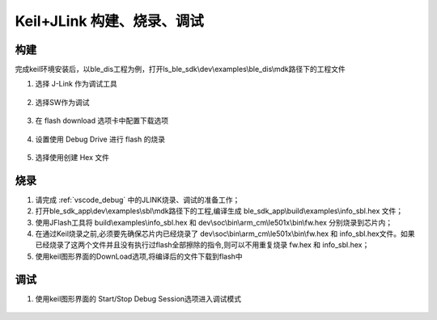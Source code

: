 
Keil+JLink 构建、烧录、调试
============================

构建
-------------

完成keil环境安装后，以ble_dis工程为例，打开ls_ble_sdk\\dev\\examples\\ble_dis\\mdk路径下的工程文件

1. 选择 J-Link 作为调试工具

 .. image:: MDK_01.png

2. 选择SW作为调试

 .. image:: MDK_02.png

3. 在 flash download 选项卡中配置下载选项

 .. image:: MDK_03.png

4. 设置使用 Debug Drive 进行 flash 的烧录 

 .. image:: MDK_04.png

5. 选择使用创建 Hex 文件 

 .. image:: OutputHex.png

烧录
--------------
#. 请完成 :ref:`vscode_debug` 中的JLINK烧录、调试的准备工作；

#. 打开ble_sdk_app\\dev\\examples\\sbl\\mdk路径下的工程,编译生成 ble_sdk_app\\build\\examples\\info_sbl.hex 文件；

#. 使用JFlash工具将 build\\examples\\info_sbl.hex 和 dev\\soc\\bin\\arm_cm\\le501x\\bin\\fw.hex 分别烧录到芯片内；

#. 在通过Keil烧录之前,必须要先确保芯片内已经烧录了 dev\\soc\\bin\\arm_cm\\le501x\\bin\\fw.hex 和 info_sbl.hex文件。如果已经烧录了这两个文件并且没有执行过flash全部擦除的指令,则可以不用重复烧录 fw.hex 和 info_sbl.hex； 

#. 使用keil图形界面的DownLoad选项,将编译后的文件下载到flash中
 .. image:: DownLoad.png

调试
-------------
#. 使用keil图形界面的 Start/Stop Debug Session选项进入调试模式
 .. image:: MDK_Debug.png